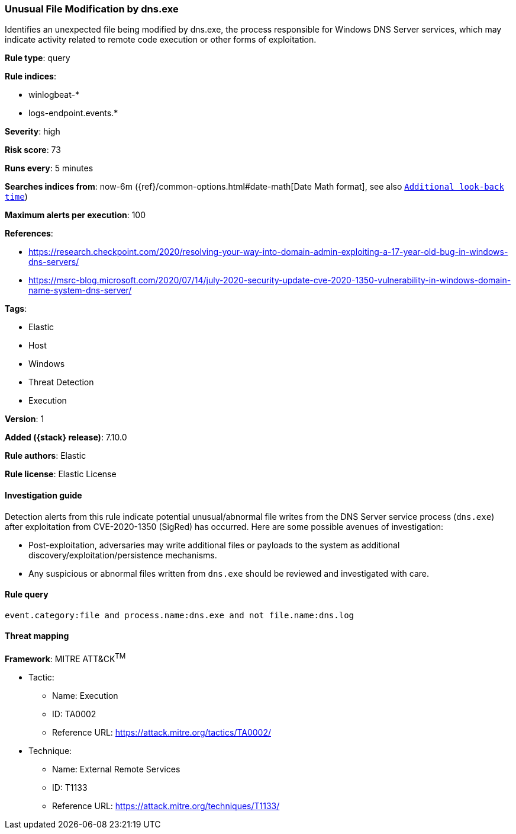 [[unusual-file-modification-by-dns.exe]]
=== Unusual File Modification by dns.exe

Identifies an unexpected file being modified by dns.exe, the process responsible for Windows DNS Server services, which may indicate activity related to remote code execution or other forms of exploitation.

*Rule type*: query

*Rule indices*:

* winlogbeat-*
* logs-endpoint.events.*

*Severity*: high

*Risk score*: 73

*Runs every*: 5 minutes

*Searches indices from*: now-6m ({ref}/common-options.html#date-math[Date Math format], see also <<rule-schedule, `Additional look-back time`>>)

*Maximum alerts per execution*: 100

*References*:

* https://research.checkpoint.com/2020/resolving-your-way-into-domain-admin-exploiting-a-17-year-old-bug-in-windows-dns-servers/
* https://msrc-blog.microsoft.com/2020/07/14/july-2020-security-update-cve-2020-1350-vulnerability-in-windows-domain-name-system-dns-server/

*Tags*:

* Elastic
* Host
* Windows
* Threat Detection
* Execution

*Version*: 1

*Added ({stack} release)*: 7.10.0

*Rule authors*: Elastic

*Rule license*: Elastic License

==== Investigation guide

Detection alerts from this rule indicate potential unusual/abnormal file writes
from the DNS Server service process (`dns.exe`) after exploitation from
CVE-2020-1350 (SigRed) has occurred. Here are some possible avenues of
investigation:

* Post-exploitation, adversaries may write additional files or payloads to the system as additional discovery/exploitation/persistence mechanisms. 
* Any suspicious or abnormal files written from `dns.exe` should be reviewed and investigated with care.

==== Rule query


[source,js]
----------------------------------
event.category:file and process.name:dns.exe and not file.name:dns.log
----------------------------------

==== Threat mapping

*Framework*: MITRE ATT&CK^TM^

* Tactic:
** Name: Execution
** ID: TA0002
** Reference URL: https://attack.mitre.org/tactics/TA0002/
* Technique:
** Name: External Remote Services
** ID: T1133
** Reference URL: https://attack.mitre.org/techniques/T1133/
